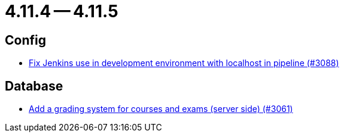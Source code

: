 = 4.11.4 -- 4.11.5

== Config

* link:https://www.github.com/ls1intum/Artemis/commit/db4ea6ec9dccfb9e15e81511080d6f8494b9ba67[Fix Jenkins use in development environment with localhost in pipeline (#3088)]


== Database

* link:https://www.github.com/ls1intum/Artemis/commit/004cc0c6c88ef5bee5b0c795c725cdc1cb74ff90[Add a grading system for courses and exams (server side) (#3061)]


